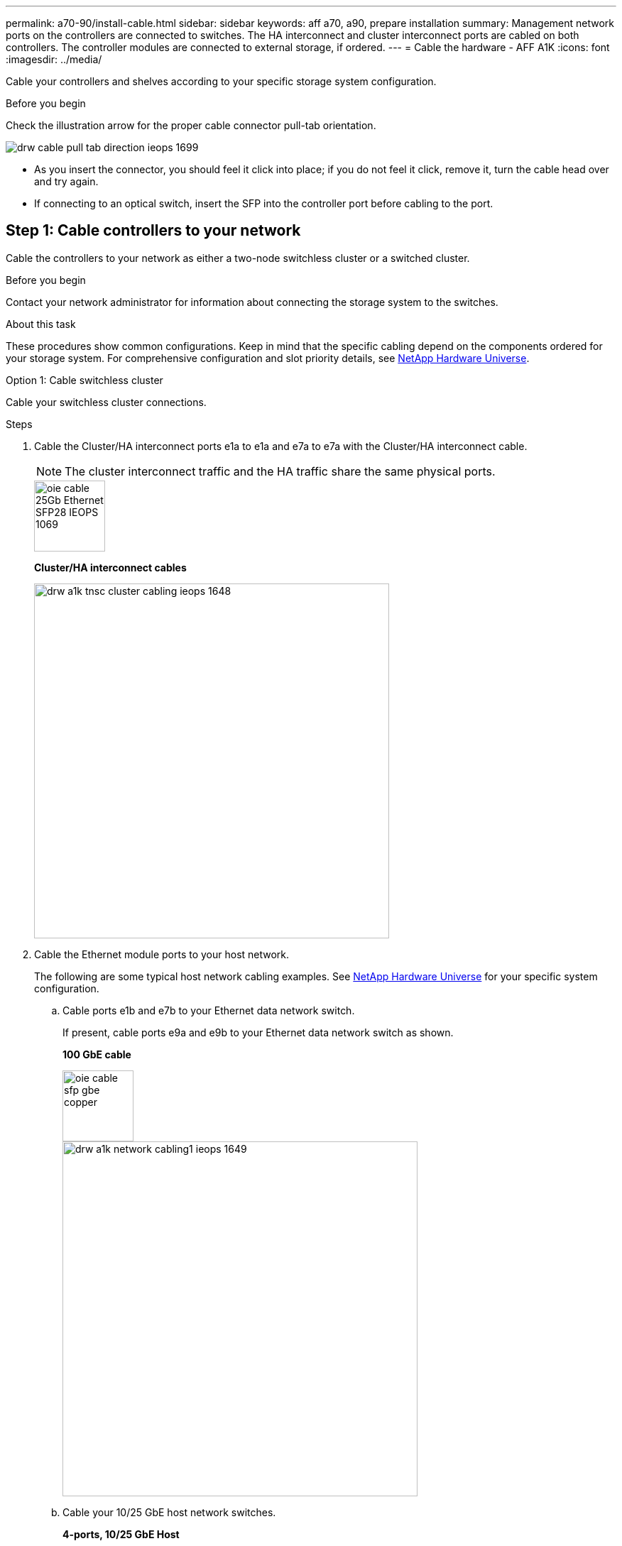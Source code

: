 ---
permalink: a70-90/install-cable.html
sidebar: sidebar
keywords: aff a70, a90, prepare installation
summary: Management network ports on the controllers are connected to switches. The HA interconnect and cluster interconnect ports are cabled on both controllers. The controller modules are connected to external storage, if ordered.
---
= Cable the hardware - AFF A1K
:icons: font
:imagesdir: ../media/

[.lead]
Cable your controllers and shelves according to your specific storage system configuration.

.Before you begin
Check the illustration arrow for the proper cable connector pull-tab orientation.

image::../media/drw_cable_pull_tab_direction_ieops-1699.svg[]

* As you insert the connector, you should feel it click into place; if you do not feel it click, remove it, turn the cable head over and try again.
* If connecting to an optical switch, insert the SFP into the controller port before cabling to the port.


== Step 1: Cable controllers to your network
Cable the controllers to your network as either a two-node switchless cluster or a switched cluster.

.Before you begin

Contact your network administrator for information about connecting the storage system to the switches.

.About this task
These procedures show common configurations. Keep in mind that the specific cabling depend on the components ordered for your storage system. For comprehensive configuration and slot priority details, see link:https://hwu.netapp.com[NetApp Hardware Universe^].

[role="tabbed-block"]
====

.Option 1: Cable switchless cluster
--
Cable your switchless cluster connections.

.Steps

. Cable the Cluster/HA interconnect ports e1a to e1a and e7a to e7a with the Cluster/HA interconnect cable.

+
NOTE: The cluster interconnect traffic and the HA traffic share the same physical ports.

+

image::../media/oie_cable_25Gb_Ethernet_SFP28_IEOPS-1069.svg[width=100pxx]
*Cluster/HA interconnect cables*
+
image::../media/drw_a1k_tnsc_cluster_cabling_ieops-1648.svg[width=500px]
+
. Cable the Ethernet module ports to your host network. 
+
The following are some typical host network cabling examples. See  link:https://hwu.netapp.com[NetApp Hardware Universe^] for your specific system configuration.

.. Cable ports e1b and e7b to your Ethernet data network switch. 
+
If present, cable ports e9a and e9b to your Ethernet data network switch as shown.
+
*100 GbE cable*
+
image::../media/oie_cable_sfp_gbe_copper.svg[width=100px]
+
image::../media/drw_a1k_network_cabling1_ieops-1649.svg[width=500px]

+
.. Cable your 10/25 GbE host network switches.
+
*4-ports, 10/25 GbE Host*
+
image::../media/oie_cable_sfp_gbe_copper.svg[width=100px]
+
image::../media/drw_a1k_network_cabling2_ieops-1650.svg[width=500px]
+


. Cable the controller management (wrench) ports to the management network switches with 1000BASE-T RJ-45 cables.
+
image::../media/oie_cable_rj45.svg[width=100px]
*1000BASE-T RJ-45 cables*
+
image::../media/drw_a1k_management_connection_ieops-1651.svg[width=500px]

IMPORTANT: DO NOT plug in the power cords yet. 


--
.Option 2: Cable switched cluster
--
Cable your switched cluster connections.

.Steps

. Make the following cabling connections:

+
NOTE: The cluster interconnect traffic and the HA traffic share the same physical ports.


+
.. Cable port e1a on Controller A and port e1a on Controller B to cluster network switch A. 
.. Cable port e7a on Controller A and port e7a on Controller B to cluster network switch B.
+
*100 GbE cable*
+
image::../media/oie_cable100_gbe_qsfp28.svg[width=100px]
+
image::../media/drw_a1k_switched_cluster_cabling_ieops-1652.svg[width=500px]

. Cable the Ethernet module ports to your host network. 
+
The following are some typical host network cabling examples. See  link:https://hwu.netapp.com[NetApp Hardware Universe^] for your specific system configuration.

.. Cable ports e1b and e7b to your Ethernet data network switch. 
+
If present, cable ports e9a and e9b to your Ethernet data network switch as shown.
+
*100 GbE cable*
+
image::../media/oie_cable_sfp_gbe_copper.svg[width=100px]
+
image::../media/drw_a1k_network_cabling1_ieops-1649.svg[width=500px]

+
.. Cable your 10/25 GbE host network switches.
+
*4-ports, 10/25 GbE Host*
+
image::../media/oie_cable_sfp_gbe_copper.svg[width=100px]
+
image::../media/drw_a1k_network_cabling2_ieops-1650.svg[width=500px]
+


. Cable the controller management (wrench) ports to the management network switches with 1000BASE-T RJ-45 cables.
+
image::../media/oie_cable_rj45.svg[width=100px]
*1000BASE-T RJ-45 cables*
+
image::../media/drw_a1k_management_connection_ieops-1651.svg[width=500px]

IMPORTANT: DO NOT plug in the power cords yet. 

--

====

== Step 2: Cable controllers to shelves
Cable your controllers to the shelf or shelves. 

These procedures show how to cable your controllers to one shelf and to two shelves. You can connect your controllers to a maximum of four shelves.


// start tabbed area

[role="tabbed-block"]
====

.Option 1: Cable to one NS224 shelf
--
Cable each controller to the NSM modules on the NS224 shelf. The graphics show cabling from each of the controllers: Controller A cabling in blue and Controller B cabling in yellow.

.Steps
. Connect controller A port e11a to NSM A port e0a.
. Connect controller A port e10b to port NSM B port e0b.
+
image:../media/drw_a1k_1shelf_cabling_a_ieops-1703.svg[]

. Connect controller B port e11a to NSM B port e0a.
. Connect controller B port e10b to NSM A port e0b.
+
image:../media/drw_a1k_1shelf_cabling_b_ieops-1704.svg[]

--

.Option 2: Cable to two NS224 shelves
--
Cable each controller to the NSM modules on both NS224 shelves. The graphics show cabling from each of the controllers: Controller A cabling in blue and Controller B cabling in yellow.

.Steps

. On shelf 1, cable the following connections:
.. Connect controller A port e11a to NSM A port e0a.

.. Connect controller A port e11b to NSM B port e0b.

.. Connect controller B port e11a to NSM B port e0.

.. Connect controller B port e11b to NSM A port e0b.
+
image:../media/drw_a1k_2shelf_cabling_a_ieops-1705.svg[200]
+

. On shelf 2, cable the following connections:
.. Connect controller A port e10a to NSM A port e0a.

.. Connect controller A port e11b to NSM B port e0b.

.. Connect controller B port e11b to NSM A port e0b.

.. Connect controller B port e10a to NSM B port e0a.
+
image:../media/drw_a1k_2shelf_cabling_b_ieops-1706.svg[200]
+

--

====

// end tabbed area




